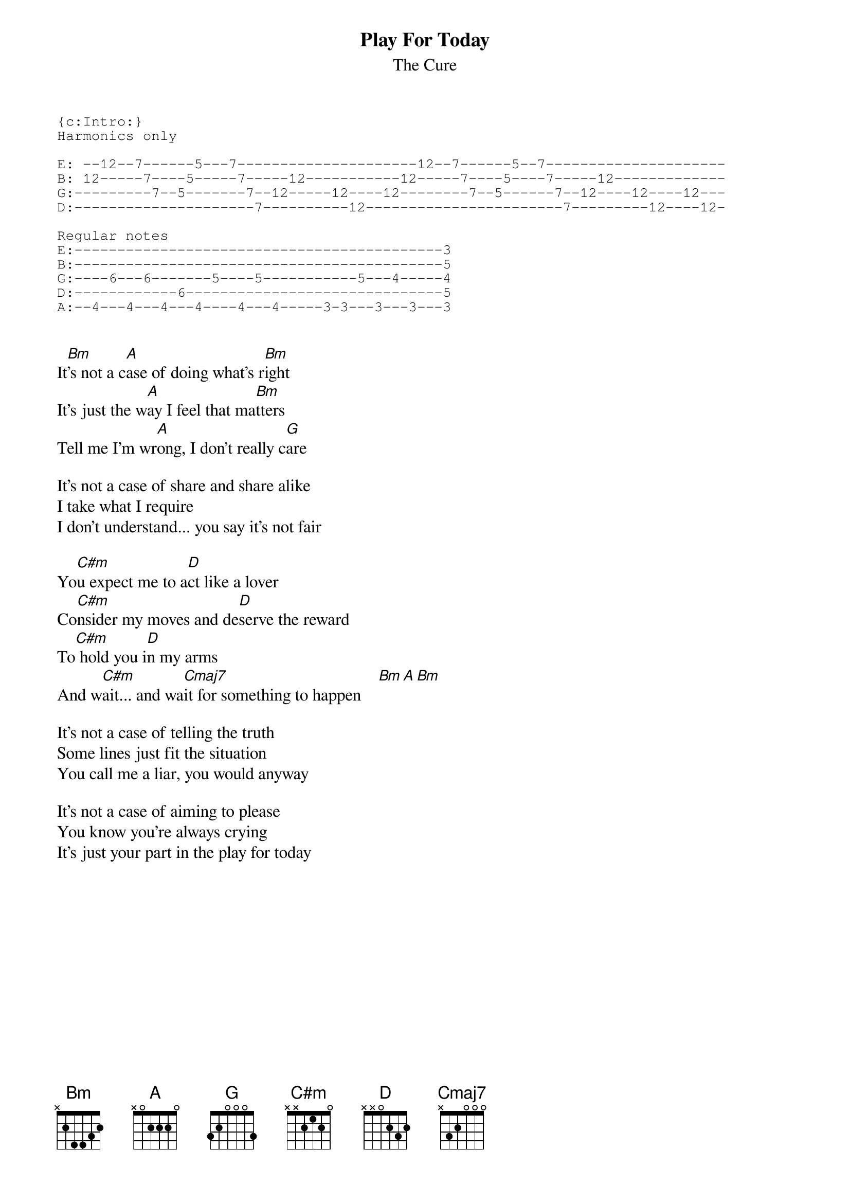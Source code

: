 {t:Play For Today}
{st:The Cure}

{sot}
{c:Intro:}
Harmonics only

E: --12--7------5---7---------------------12--7------5--7---------------------
B: 12-----7----5-----7-----12-----------12-----7----5----7-----12-------------
G:---------7--5-------7--12-----12----12--------7--5------7--12----12----12---
D:---------------------7----------12-----------------------7---------12----12-

Regular notes
E:-------------------------------------------3
B:-------------------------------------------5
G:----6---6-------5----5-----------5---4-----4
D:------------6------------------------------5
A:--4---4---4---4----4---4-----3-3---3---3---3

{eot}

It[Bm]'s not a c[A]ase of doing what's r[Bm]ight
It's just the w[A]ay I feel that ma[Bm]tters
Tell me I'm wr[A]ong, I don't really c[G]are

It's not a case of share and share alike
I take what I require
I don't understand... you say it's not fair

Yo[C#m]u expect me to a[D]ct like a lover
Co[C#m]nsider my moves and de[D]serve the reward
To[C#m] hold you i[D]n my arms
And w[C#m]ait... and wa[Cmaj7]it for something to happen    [Bm][A][Bm]

It's not a case of telling the truth
Some lines just fit the situation
You call me a liar, you would anyway

It's not a case of aiming to please
You know you're always crying
It's just your part in the play for today
